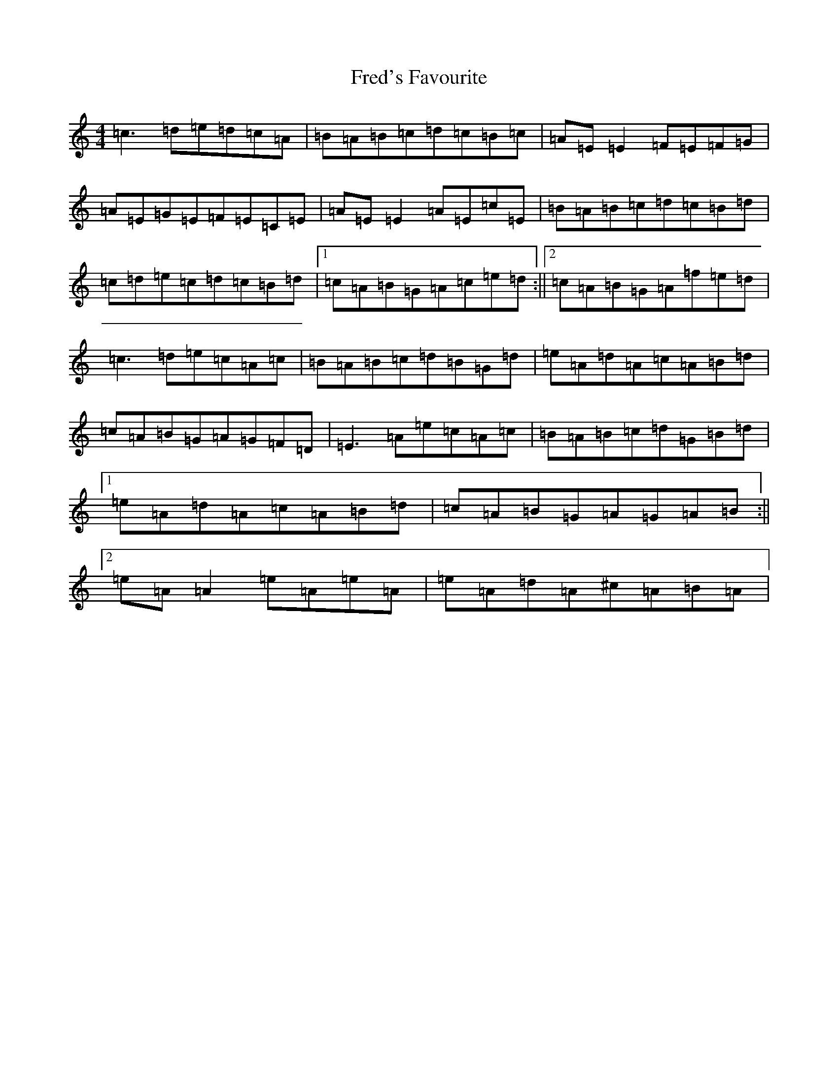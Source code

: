 X: 7318
T: Fred's Favourite
S: https://thesession.org/tunes/3544#setting3544
Z: D Major
R: reel
M:4/4
L:1/8
K: C Major
=c3=d=e=d=c=A|=B=A=B=c=d=c=B=c|=A=E=E2=F=E=F=G|=A=E=G=E=F=E=C=E|=A=E=E2=A=E=c=E|=B=A=B=c=d=c=B=d|=c=d=e=c=d=c=B=d|1=c=A=B=G=A=c=e=d:||2=c=A=B=G=A=f=e=d|=c3=d=e=c=A=c|=B=A=B=c=d=B=G=d|=e=A=d=A=c=A=B=d|=c=A=B=G=A=G=F=D|=E3=A=e=c=A=c|=B=A=B=c=d=G=B=d|1=e=A=d=A=c=A=B=d|=c=A=B=G=A=G=A=B:||2=e=A=A2=e=A=e=A|=e=A=d=A^c=A=B=A|